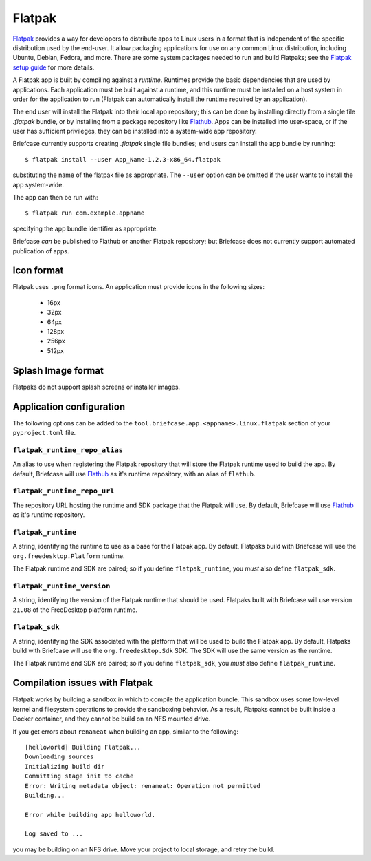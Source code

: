 =======
Flatpak
=======

`Flatpak <https://flatpak.org>`__ provides a way for developers to distribute
apps to Linux users in a format that is independent of the specific distribution
used by the end-user. It allow packaging applications for use on any common
Linux distribution, including Ubuntu, Debian, Fedora, and more. There are some
system packages needed to run and build Flatpaks; see the `Flatpak setup guide
<https://flatpak.org/setup>`__ for more details.

A Flatpak app is built by compiling against a `runtime`. Runtimes provide the
basic dependencies that are used by applications. Each application must be built
against a runtime, and this runtime must be installed on a host system in order
for the application to run (Flatpak can automatically install the runtime
required by an application).

The end user will install the Flatpak into their local app repository; this can
be done by installing directly from a single file `.flatpak` bundle, or by
installing from a package repository like `Flathub <https://flathub.org>`__.
Apps can be installed into user-space, or if the user has sufficient privileges,
they can be installed into a system-wide app repository.

Briefcase currently supports creating `.flatpak` single file bundles; end users
can install the app bundle by running::

    $ flatpak install --user App_Name-1.2.3-x86_64.flatpak

substituting the name of the flatpak file as appropriate. The ``--user`` option
can be omitted if the user wants to install the app system-wide.

The app can then be run with::

    $ flatpak run com.example.appname

specifying the app bundle identifier as appropriate.

Briefcase *can* be published to Flathub or another Flatpak repository; but
Briefcase does not currently support automated publication of apps.

Icon format
===========

Flatpak uses ``.png`` format icons. An application must provide icons in
the following sizes:

  * 16px
  * 32px
  * 64px
  * 128px
  * 256px
  * 512px

Splash Image format
===================

Flatpaks do not support splash screens or installer images.

Application configuration
=========================

The following options can be added to the
``tool.briefcase.app.<appname>.linux.flatpak`` section of your
``pyproject.toml`` file.

``flatpak_runtime_repo_alias``
~~~~~~~~~~~~~~~~~~~~~~~~~~~~~~

An alias to use when registering the Flatpak repository that will store the
Flatpak runtime used to build the app. By default, Briefcase will use `Flathub
<flathub.org>`__ as it's runtime repository, with an alias of ``flathub``.

``flatpak_runtime_repo_url``
~~~~~~~~~~~~~~~~~~~~~~~~~~~~

The repository URL hosting the runtime and SDK package that the Flatpak will
use. By default, Briefcase will use `Flathub <flathub.org>`__ as it's runtime
repository.

``flatpak_runtime``
~~~~~~~~~~~~~~~~~~~

A string, identifying the runtime to use as a base for the Flatpak app. By
default, Flatpaks build with Briefcase will use the ``org.freedesktop.Platform``
runtime.

The Flatpak runtime and SDK are paired; so if you define ``flatpak_runtime``,
you *must* also define ``flatpak_sdk``.

``flatpak_runtime_version``
~~~~~~~~~~~~~~~~~~~~~~~~~~~

A string, identifying the version of the Flatpak runtime that should be used.
Flatpaks built with Briefcase will use version ``21.08`` of the FreeDesktop
platform runtime.

``flatpak_sdk``
~~~~~~~~~~~~~~~

A string, identifying the SDK associated with the platform that will be used to
build the Flatpak app. By default, Flatpaks build with Briefcase will use the
``org.freedesktop.Sdk`` SDK. The SDK will use the same version as the runtime.

The Flatpak runtime and SDK are paired; so if you define ``flatpak_sdk``,
you *must* also define ``flatpak_runtime``.

Compilation issues with Flatpak
===============================

Flatpak works by building a sandbox in which to compile the application bundle.
This sandbox uses some low-level kernel and filesystem operations to provide the
sandboxing behavior. As a result, Flatpaks cannot be built inside a Docker
container, and they cannot be build on an NFS mounted drive.

If you get errors about ``renameat`` when building an app, similar to the
following::

    [helloworld] Building Flatpak...
    Downloading sources
    Initializing build dir
    Committing stage init to cache
    Error: Writing metadata object: renameat: Operation not permitted
    Building...

    Error while building app helloworld.

    Log saved to ...

you may be building on an NFS drive. Move your project to local storage, and
retry the build.
